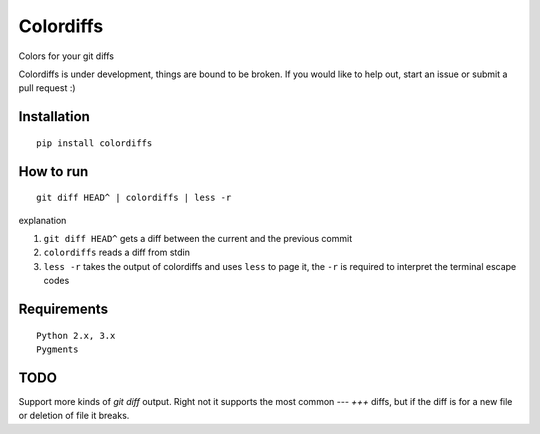 ==========
Colordiffs
==========

Colors for your git diffs

.. image:: colordiffs.png


Colordiffs is under development, things are bound to be broken.
If you would like to help out, start an issue or submit a pull request :)

Installation
============

::

    pip install colordiffs

How to run
==========

::

    git diff HEAD^ | colordiffs | less -r


explanation

1. ``git diff HEAD^`` gets a diff between the current and the previous commit
2. ``colordiffs`` reads a diff from stdin
3. ``less -r`` takes the output of colordiffs and uses ``less`` to page it, the ``-r`` is required to interpret the terminal escape codes

Requirements
============

::

    Python 2.x, 3.x
    Pygments

TODO
====

Support more kinds of `git diff` output. Right not it supports the most common `---` `+++` diffs, but if the diff is for a new file or deletion of file it breaks.
